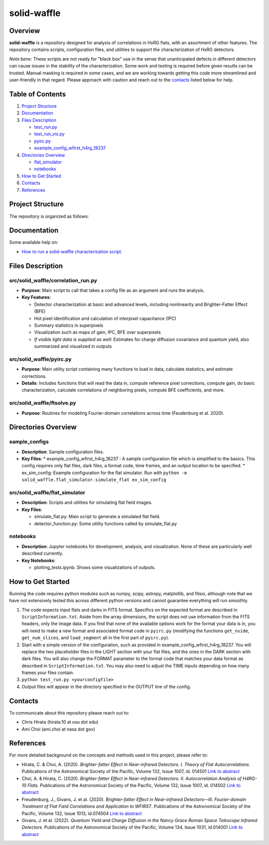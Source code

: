 
solid-waffle
============

Overview
--------

**solid-waffle** is a repository designed for analysis of correlations in HxRG flats, with an assortment of other features. The repository contains scripts, configuration files, and utilities to support the characterization of HxRG detectors.

*Nota bene*\ :  These scripts are not ready for "black box" use in the sense that unanticipated defects in different detectors can cause issues in the stability of the characterization.  Some work and testing is required before given results can be trusted.  Manual masking is required in some cases, and we are working towards getting this code more streamlined and user-friendly in that regard. Please approach with caution and reach out to the `contacts <#contacts>`_ listed below for help.

Table of Contents
-----------------


#. `Project Structure <#project-structure>`_

#. `Documentation <#documentation>`_

#. `Files Description <#files-description>`_

   * `test_run.py <#test_runpy>`_
   * `test_run_vis.py <#test_run_vispy>`_
   * `pyirc.py <#pyircpy>`_
   * `example_config_wfirst_h4rg_18237 <#example_config_wfirst_h4rg_18237>`_

#. `Directories Overview <#directories-overview>`_

   * `flat_simulator <#flat_simulator>`_
   * `notebooks <#notebooks>`_

#. `How to Get Started <#how-to-get-started>`_
#. `Contacts <#contacts>`_
#. `References <#references>`_

Project Structure
-----------------

The repository is organized as follows:

Documentation
-------------

Some available help on:

* `How to run a solid-waffle characterization script <docs/ScriptInformation.rst>`_.

Files Description
-----------------


src/solid_waffle/correlation_run.py
^^^^^^^^^^^^^^^^^^^^^^^^^^^^^^^^^^^


* **Purpose**\ : Main script to call that takes a config file as an argument and runs the analysis.
* **Key Features**\ :

  * Detector characterization at basic and advanced levels, including nonlinearity and Brighter-Fatter Effect (BFE)
  * Hot pixel identification and calculation of interpixel capacitance (IPC)
  * Summary statistics in superpixels
  * Visualization such as maps of gain, IPC, BFE over superpixels
  * *If visible light data is supplied as well*: Estimates for charge diffusion covariance and quantum yield, also summarized and visualized in outputs

src/solid_waffle/pyirc.py
^^^^^^^^^^^^^^^^^^^^^^^^^

* **Purpose**\ : Main utility script containing many functions to load in data, calculate statistics, and estimate corrections.
* **Details**\ : Includes functions that will read the data in, compute reference pixel corrections, compute gain, do basic characterization, calculate correlations of neighboring pixels, compute BFE coefficients, and more.

src/solid_waffle/ftsolve.py
^^^^^^^^^^^^^^^^^^^^^^^^^^^

* **Purpose**\ : Routines for modeling Fourier-domain correlations across time (Feudenburg et al. 2020).

Directories Overview
--------------------

sample_configs
^^^^^^^^^^^^^^

* **Description**\ : Sample configuration files.
* **Key Files**\ :
  * example_config_wfirst_h4rg_18237 : A sample configuration file which is simplified to the basics. This config requires only flat files, dark files, a format code, time frames, and an output location to be specified.
  * ex_sim_config: Example configuration for the flat simulator. Run with ``python -m solid_waffle.flat_simulator.simulate_flat ex_sim_config``

src/solid_waffle/flat_simulator
^^^^^^^^^^^^^^^^^^^^^^^^^^^^^^^


* **Description**\ : Scripts and utilities for simulating flat field images.
* **Key Files**\ :

  * simulate_flat.py: Main script to generate a simulated flat field.
  * detector_function.py: Some utility functions called by simulate_flat.py

notebooks
^^^^^^^^^


* **Description**\ : Jupyter notebooks for development, analysis, and visualization. None of these are particularly well described currently.
* **Key Notebooks**\ :

  * plotting_tests.ipynb: Shows some visualizations of outputs.

How to Get Started
------------------

Running the code requires python modules such as numpy, scipy, astropy, matplotlib, and fitsio, although note that we have not extensively tested this across different python versions and cannot guarantee everything will run smoothly.


#. The code expects input flats and darks in FITS format. Specifics on the expected format are described in ``ScriptInformation.txt``. Aside from the array dimensions, the script does not use information from the FITS headers, only the image data. If you find that none of the available options work for the format your data is in, you will need to make a new format and associated format code in ``pyirc.py`` (modifying the functions ``get_nside``\ , ``get_num_slices``\ , and ``load_segment`` all in the first part of ``pyirc.py``\ ).
#. Start with a simple version of the configuration, such as provided in example_config_wfirst_h4rg_18237. You will replace the two placeholder files in the LIGHT section with your flat files, and the ones in the DARK section with dark files. You will also change the FORMAT parameter to the format code that matches your data format as described in ``ScriptInformation.txt``. You may also need to adjust the TIME inputs depending on how many frames your files contain.
#. ``python test_run.py <yourconfigfile>``
#. Output files will appear in the directory specified in the OUTPUT line of the config.

Contacts
--------

To communicate about this repository please reach out to:


* Chris Hirata (hirata.10 at osu dot edu)
* Ami Choi (ami.choi at nasa dot gov)

References
----------

For more detailed background on the concepts and methods used in this project, please refer to:


* Hirata, C. & Choi, A. (2020). *Brighter-fatter Effect in Near-infrared Detectors. I. Theory of Flat Autocorrelations*. Publications of the Astronomical Society of the Pacific, Volume 132, Issue 1007, id. 014501 `Link to abstract <https://ui.adsabs.harvard.edu/abs/2020PASP..132a4501H/abstract>`_
* Choi, A. & Hirata, C. (2020). *Brighter-fatter Effect in Near-infrared Detectors. II. Autocorrelation Analysis of H4RG-10 Flats*. Publications of the Astronomical Society of the Pacific, Volume 132, Issue 1007, id. 014502 `Link to abstract <https://ui.adsabs.harvard.edu/abs/2020PASP..132a4502C/abstract>`_
* Freudenburg, J., Givans, J. et al. (2020). *Brighter-fatter Effect in Near-infrared Detectors—III. Fourier-domain Treatment of Flat Field Correlations and Application to WFIRST*. Publications of the Astronomical Society of the Pacific, Volume 132, Issue 1013, id.074504 `Link to abstract <https://ui.adsabs.harvard.edu/abs/2020PASP..132g4504F/abstract>`_
* Givans, J. et al. (2022). *Quantum Yield and Charge Diffusion in the Nancy Grace Roman Space Telescope Infrared Detectors*. Publications of the Astronomical Society of the Pacific, Volume 134, Issue 1031, id.014001 `Link to abstract <https://ui.adsabs.harvard.edu/abs/2022PASP..134a4001G/abstract>`_
